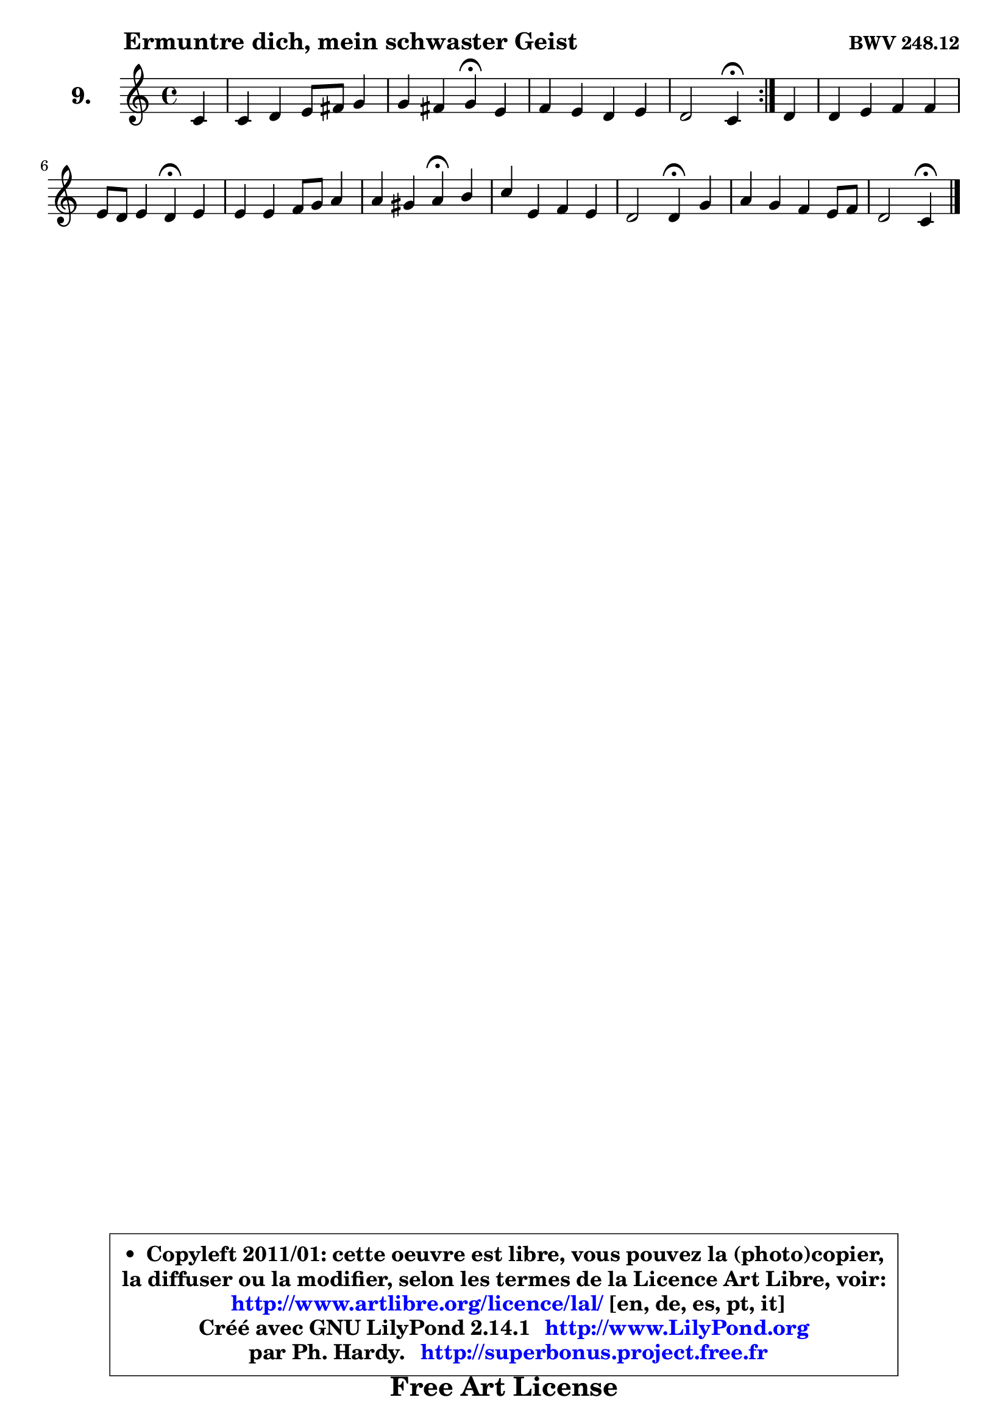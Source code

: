 
\version "2.14.1"

    \paper {
%	system-system-spacing #'padding = #0.1
%	score-system-spacing #'padding = #0.1
%	ragged-bottom = ##f
%	ragged-last-bottom = ##f
	}

    \header {
      opus = \markup { \bold "BWV 248.12" }
      piece = \markup { \hspace #9 \fontsize #2 \bold "Ermuntre dich, mein schwaster Geist" }
      maintainer = "Ph. Hardy"
      maintainerEmail = "superbonus.project@free.fr"
      lastupdated = "2011/Jul/20"
      tagline = \markup { \fontsize #3 \bold "Free Art License" }
      copyright = \markup { \fontsize #3  \bold   \override #'(box-padding .  1.0) \override #'(baseline-skip . 2.9) \box \column { \center-align { \fontsize #-2 \line { • \hspace #0.5 Copyleft 2011/01: cette oeuvre est libre, vous pouvez la (photo)copier, } \line { \fontsize #-2 \line {la diffuser ou la modifier, selon les termes de la Licence Art Libre, voir: } } \line { \fontsize #-2 \with-url #"http://www.artlibre.org/licence/lal/" \line { \fontsize #1 \hspace #1.0 \with-color #blue http://www.artlibre.org/licence/lal/ [en, de, es, pt, it] } } \line { \fontsize #-2 \line { Créé avec GNU LilyPond 2.14.1 \with-url #"http://www.LilyPond.org" \line { \with-color #blue \fontsize #1 \hspace #1.0 \with-color #blue http://www.LilyPond.org } } } \line { \hspace #1.0 \fontsize #-2 \line {par Ph. Hardy. } \line { \fontsize #-2 \with-url #"http://superbonus.project.free.fr" \line { \fontsize #1 \hspace #1.0 \with-color #blue http://superbonus.project.free.fr } } } } } }

	  }

  guidemidi = {
	\repeat volta 2 {
        r4 |
        R1 |
        r2 \tempo 4 = 30 r4 \tempo 4 = 78 r4 |
        R1 |
        r2 \tempo 4 = 30 r4 \tempo 4 = 78 } %fin du repeat
        r4 |
        R1 |
        r2 \tempo 4 = 30 r4 \tempo 4 = 78 r4 |
        R1 |
        r2 \tempo 4 = 30 r4 \tempo 4 = 78 r4 |
        R1 |
        r2 \tempo 4 = 30 r4 \tempo 4 = 78 r4 |
        R1 |
        r2 \tempo 4 = 30 r4 
	}

  upper = {
\displayLilyMusic \transpose g c {
	\time 4/4
	\key g \major
	\clef treble
	\partial 4
        \mergeDifferentlyDottedOn
	\voiceOne
	<< { 
	% SOPRANO
	\set Voice.midiInstrument = "acoustic grand"
	\relative c'' {
	\repeat volta 2 {
        g4 |
        g4 a b8 cis d4 |
        d4 cis d\fermata b4 |
        c4 b a b |
        a2 g4\fermata } %fin du repeat
        a4 |
        a4 b c c |
        b8 a b4 a\fermata b4 |
        b4 b c8 d e4 |
        e4 dis e\fermata fis |
        g4 b, c b |
        a2 a4\fermata d |
        e4 d c b8 c |
        a2 g4\fermata
        \bar "|."
	} % fin de relative
	}

%	\context Voice="1" { \voiceTwo 
%	% ALTO
%	\set Voice.midiInstrument = "acoustic grand"
%	\relative c' {
%	\repeat volta 2 {
%        d4 |
%        e4 fis d8 e fis4 |
%        e8 fis g4 fis fis |
%        e4 d8 e fis4 g ~ |
%        g4 fis d } %fin du repeat
%        fis8 g |
%        a4. gis8 a gis a4 |
%        a4 gis e e8 dis |
%        e4 e e8 fis g fis |
%        fis8 g a4 g a |
%        g8 a b4 ~ b8 a ~ a g |
%        g2 fis4 g8 fis |
%        e4 fis g8 a d,4 |
%        e4 d d4
%        \bar "|."
%	} % fin de relative
%	\oneVoice
%	} >>
 >>
}
	}

    lower = {
\transpose g c {
	\time 4/4
	\key g \major
	\clef bass
	\partial 4
	\voiceOne
	<< { 
	% TENOR
	\set Voice.midiInstrument = "acoustic grand"
	\relative c' {
	\repeat volta 2 {
        b4 |
        b8 c8 ~ c d b8 a a4 |
        a4 a a b8 a |
        g8 a b c d4 d |
        d4. c8 b4 } %fin du repeat
        d8 e |
        fis8 e d4 e fis |
        b,4 e8 d c4 g!8 a |
        b8 c d e c4 cis |
        b4 b b d8 c |
        d4 g g,8 a b4 |
        e8 d e cis d4 d ~ |
        d8 c c b b a g4 |
        g8 fis16 e fis8 c' b4
        \bar "|."
	} % fin de relative
	}
	\context Voice="1" { \voiceTwo 
	% BASS
	\set Voice.midiInstrument = "acoustic grand"
	\relative c' {
	\repeat volta 2 {
        g8 fis |
        e4 d g fis8 g |
        a4 a, d\fermata dis |
        e8 fis g c, ~ c b a g |
        d'4 d, g\fermata } %fin du repeat
        d'4 |
        d'8 c b4 a dis, |
        e4 e, a\fermata e'8 fis |
        g4 gis a ais |
        b4 b, e\fermata d8 c |
        b8 a g fis e fis g e |
        cis'8 b cis a d4\fermata b |
        c4 d e8 fis g4 |
        c,4 d g,\fermata
        \bar "|."
	} % fin de relative
	\oneVoice
	} >>
}
	}


    \score { 

	\new PianoStaff <<
	\set PianoStaff.instrumentName = \markup { \bold \huge "9." }
	\new Staff = "upper" \upper
%	\new Staff = "lower" \lower
	>>

    \layout {
%	ragged-last = ##f
	\context {
	\Staff
	\override VerticalAxisGroup #'staff-staff-spacing =
	#'(('basic-distance . 10)
	(minimum-distance . 10)
	(padding . 1.1)
	(stretchability . 10))
	 }

	   }

         } % fin de score

  \score {
\unfoldRepeats { << \guidemidi \upper >> }
    \midi {
    \context {
     \Staff
      \remove "Staff_performer"
               }

     \context {
      \Voice
       \consists "Staff_performer"
                }

     \context { 
      \Score
      tempoWholesPerMinute = #(ly:make-moment 78 4)
		}
	    }
	}



